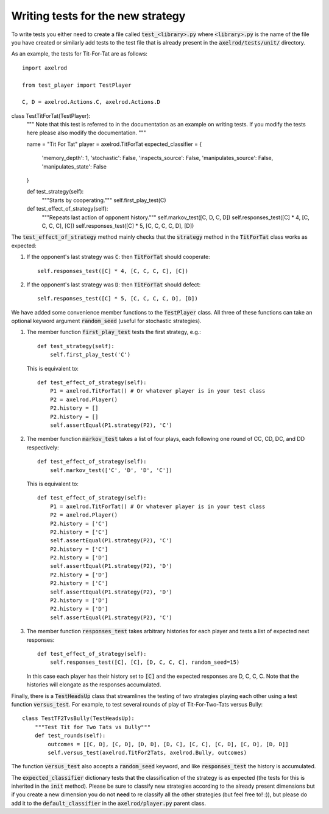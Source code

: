 Writing tests for the new strategy
==================================

To write tests you either need to create a file called :code:`test_<library>.py`
where :code:`<library>.py` is the name of the file you have created or similarly
add tests to the test file that is already present in the
:code:`axelrod/tests/unit/` directory.

As an example, the tests for Tit-For-Tat are as follows::

    import axelrod

    from test_player import TestPlayer

    C, D = axelrod.Actions.C, axelrod.Actions.D

class TestTitForTat(TestPlayer):
    """
    Note that this test is referred to in the documentation as an example on
    writing tests.  If you modify the tests here please also modify the
    documentation.
    """

    name = "Tit For Tat"
    player = axelrod.TitForTat
    expected_classifier = {
        'memory_depth': 1,
        'stochastic': False,
        'inspects_source': False,
        'manipulates_source': False,
        'manipulates_state': False
    }

    def test_strategy(self):
        """Starts by cooperating."""
        self.first_play_test(C)

    def test_effect_of_strategy(self):
        """Repeats last action of opponent history."""
        self.markov_test([C, D, C, D])
        self.responses_test([C] * 4, [C, C, C, C], [C])
        self.responses_test([C] * 5, [C, C, C, C, D], [D])

The :code:`test_effect_of_strategy` method mainly checks that the
:code:`strategy` method in the :code:`TitForTat` class works as expected:

1. If the opponent's last strategy was :code:`C`: then :code:`TitForTat` should
   cooperate::

    self.responses_test([C] * 4, [C, C, C, C], [C])

2. If the opponent's last strategy was :code:`D`: then :code:`TitForTat` should
   defect::

    self.responses_test([C] * 5, [C, C, C, C, D], [D])

We have added some convenience member functions to the :code:`TestPlayer` class.
All three of these functions can take an optional keyword argument
:code:`random_seed` (useful for stochastic strategies).

1. The member function :code:`first_play_test` tests the first strategy, e.g.::

    def test_strategy(self):
        self.first_play_test('C')

   This is equivalent to::

    def test_effect_of_strategy(self):
        P1 = axelrod.TitForTat() # Or whatever player is in your test class
        P2 = axelrod.Player()
        P2.history = []
        P2.history = []
        self.assertEqual(P1.strategy(P2), 'C')

2. The member function :code:`markov_test` takes a list of four plays, each
   following one round of CC, CD, DC, and DD respectively::

    def test_effect_of_strategy(self):
        self.markov_test(['C', 'D', 'D', 'C'])

   This is equivalent to::

    def test_effect_of_strategy(self):
        P1 = axelrod.TitForTat() # Or whatever player is in your test class
        P2 = axelrod.Player()
        P2.history = ['C']
        P2.history = ['C']
        self.assertEqual(P1.strategy(P2), 'C')
        P2.history = ['C']
        P2.history = ['D']
        self.assertEqual(P1.strategy(P2), 'D')
        P2.history = ['D']
        P2.history = ['C']
        self.assertEqual(P1.strategy(P2), 'D')
        P2.history = ['D']
        P2.history = ['D']
        self.assertEqual(P1.strategy(P2), 'C')

3. The member function :code:`responses_test` takes arbitrary histories for each
   player and tests a list of expected next responses::

    def test_effect_of_strategy(self):
        self.responses_test([C], [C], [D, C, C, C], random_seed=15)

   In this case each player has their history set to :code:`[C]` and the
   expected responses are D, C, C, C. Note that the histories will elongate as
   the responses accumulated.

Finally, there is a :code:`TestHeadsUp` class that streamlines the testing of
two strategies playing each other using a test function :code:`versus_test`. For
example, to test several rounds of play of Tit-For-Two-Tats versus Bully::

    class TestTF2TvsBully(TestHeadsUp):
        """Test Tit for Two Tats vs Bully"""
        def test_rounds(self):
            outcomes = [[C, D], [C, D], [D, D], [D, C], [C, C], [C, D], [C, D], [D, D]]
            self.versus_test(axelrod.TitFor2Tats, axelrod.Bully, outcomes)

The function :code:`versus_test` also accepts a :code:`random_seed` keyword, and
like :code:`responses_test` the history is accumulated.

The :code:`expected_classifier` dictionary tests that the classification of the
strategy is as expected (the tests for this is inherited in the :code:`init`
method). Please be sure to classify new strategies according to the already
present dimensions but if you create a new dimension you do not **need** to re
classify all the other strategies (but feel free to! :)), but please do add it
to the :code:`default_classifier` in the :code:`axelrod/player.py` parent class.
